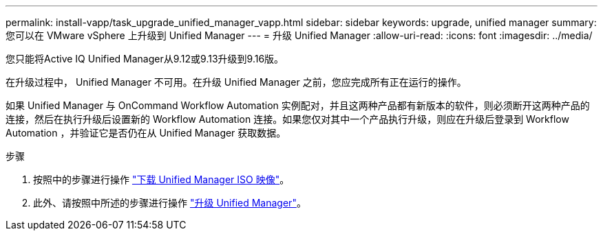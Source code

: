 ---
permalink: install-vapp/task_upgrade_unified_manager_vapp.html 
sidebar: sidebar 
keywords: upgrade, unified manager 
summary: 您可以在 VMware vSphere 上升级到 Unified Manager 
---
= 升级 Unified Manager
:allow-uri-read: 
:icons: font
:imagesdir: ../media/


[role="lead"]
您只能将Active IQ Unified Manager从9.12或9.13升级到9.16版。

在升级过程中， Unified Manager 不可用。在升级 Unified Manager 之前，您应完成所有正在运行的操作。

如果 Unified Manager 与 OnCommand Workflow Automation 实例配对，并且这两种产品都有新版本的软件，则必须断开这两种产品的连接，然后在执行升级后设置新的 Workflow Automation 连接。如果您仅对其中一个产品执行升级，则应在升级后登录到 Workflow Automation ，并验证它是否仍在从 Unified Manager 获取数据。

.步骤
. 按照中的步骤进行操作 link:task_download_unified_manager_iso_image_vapp.html["下载 Unified Manager ISO 映像"]。
. 此外、请按照中所述的步骤进行操作 link:task_upgrade_unified_manager_virtual_appliance_vapp.html["升级 Unified Manager"]。

